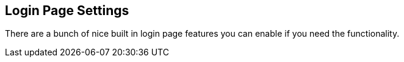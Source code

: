 
== Login Page Settings

There are a bunch of nice built in login page features you can enable if you need the functionality.